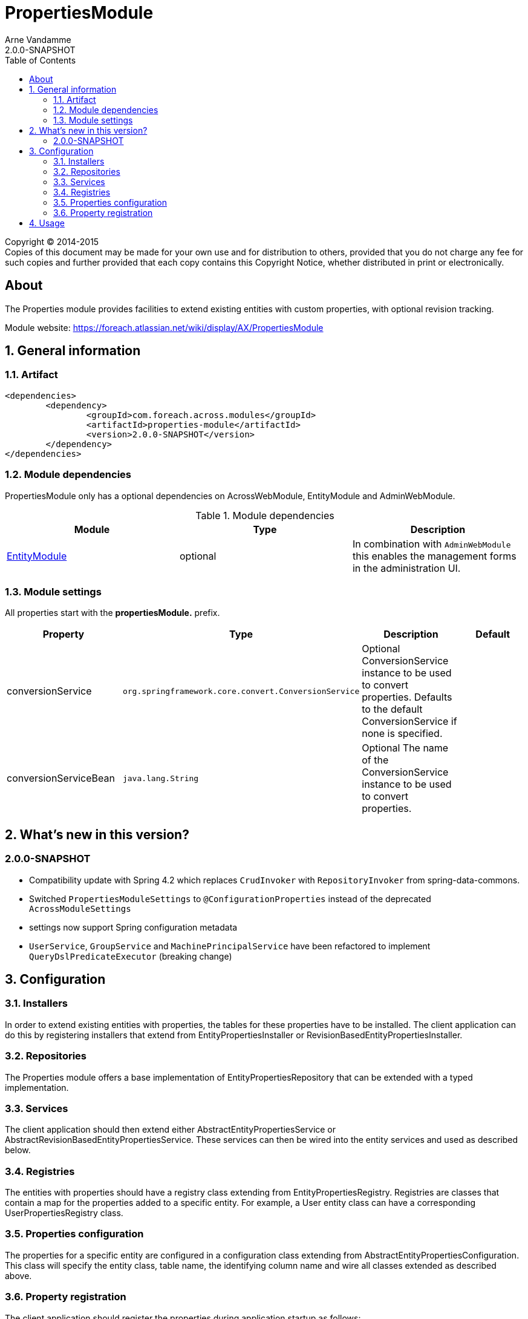 = PropertiesModule
Arne Vandamme
2.0.0-SNAPSHOT
:toc: left
:sectanchors:
:module-version: 2.0.0-SNAPSHOT
:module-name: PropertiesModule
:module-artifact: properties-module
:module-url: https://foreach.atlassian.net/wiki/display/AX/PropertiesModule
:application-info-url: https://foreach.atlassian.net/wiki/display/AX/PropertiesModule

[copyright,verbatim]
--
Copyright (C) 2014-2015 +
[small]#Copies of this document may be made for your own use and for distribution to others, provided that you do not charge any fee for such copies and further provided that each copy contains this Copyright Notice, whether distributed in print or electronically.#
--

[abstract]
== About

The Properties module provides facilities to extend existing entities with custom properties, with optional revision tracking.

Module website: {module-url}

:numbered:
== General information

=== Artifact
[source,xml,indent=0]
[subs="verbatim,quotes,attributes"]
----
	<dependencies>
		<dependency>
			<groupId>com.foreach.across.modules</groupId>
			<artifactId>{module-artifact}</artifactId>
			<version>{module-version}</version>
		</dependency>
	</dependencies>
----

=== Module dependencies

{module-name} only has a optional dependencies on AcrossWebModule, EntityModule and AdminWebModule.

.Module dependencies
|===
|Module |Type |Description

|<<integration:adminweb-entity,EntityModule>>
|optional
|In combination with `AdminWebModule` this enables the management forms in the administration UI.
|===

=== Module settings

All properties start with the *propertiesModule.* prefix.

|===
|Property |Type |Description |Default

|conversionService
|`org.springframework.core.convert.ConversionService`
|Optional ConversionService instance to be used to convert properties. Defaults to the default ConversionService if none is specified.
|

|conversionServiceBean
|`java.lang.String`
|Optional The name of the ConversionService instance to be used to convert properties.
|
|===

== What's new in this version?
:numbered!:
=== 2.0.0-SNAPSHOT

* Compatibility update with Spring 4.2 which replaces `CrudInvoker` with `RepositoryInvoker` from spring-data-commons.
* Switched `PropertiesModuleSettings` to `@ConfigurationProperties` instead of the deprecated `AcrossModuleSettings`
* settings now support Spring configuration metadata
* `UserService`, `GroupService` and `MachinePrincipalService` have been refactored to implement `QueryDslPredicateExecutor` (breaking change)

:numbered:
== Configuration

=== Installers
In order to extend existing entities with properties, the tables for these properties have to be installed.
The client application can do this by registering installers that extend from EntityPropertiesInstaller or RevisionBasedEntityPropertiesInstaller.

=== Repositories
The Properties module offers a base implementation of EntityPropertiesRepository that can be extended with a typed implementation.

=== Services
The client application should then extend either AbstractEntityPropertiesService or AbstractRevisionBasedEntityPropertiesService.
These services can then be wired into the entity services and used as described below.

=== Registries
The entities with properties should have a registry class extending from EntityPropertiesRegistry.
Registries are classes that contain a map for the properties added to a specific entity.
For example, a User entity class can have a corresponding UserPropertiesRegistry class.

=== Properties configuration
The properties for a specific entity are configured in a configuration class extending from AbstractEntityPropertiesConfiguration.
This class will specify the entity class, table name, the identifying column name and wire all classes extended as described above.

=== Property registration
The client application should register the properties during application startup as follows:
```java
@PostConstruct
protected void registerProperties() {
    userPropertiesRegistry.register( currentModule, "registration_code", String.class );
}
```
This snippet should be contained in a configuration class and autowire the current module and the specific EntityPropertiesRegistry for which this configuration is happening:
```java
@Autowired
@Module(AcrossModule.CURRENT_MODULE)
private AcrossModule currentModule;

@Autowired
private UserPropertiesRegistry userPropertiesRegistry;
```

This registry contains the definition of the property key to its implementation class and optionally a default value.
See EntityPropertiesRegistry for all available options.

==== Defaults
The Properties module supports simple types and parametrized types for registries. When registering a mapping, the client application can supply a default value.
These defaults should not be changed by client code. In order to enforce this, the Properties module uses PropertyFactory from the Foreach common libraries as a way to construct these defaults.
TypeDescriptors (from Spring) are used to describe the parameter types.

Examples:
```java
// A SingletonPropertyFactory used for an enum:
userPropertiesRegistry.register( currentModule, "enum_property", AnEnum.class,
                                 SingletonPropertyFactory.<String, AnEnum>forValue( AnEnum.SOME_VALUE ) );
// An anonymous implementation of PropertyFactory for a Set of Foo (which is an entity):
userPropertiesRegistry.register( currentModule,
                                 "userFoo",
                                 TypeDescriptor.collection( Set.class, TypeDescriptor.valueOf( Foo.class ) ),
                                 new PropertyFactory<String, Object>()
                                 {
                                     @Override
                                     public Object create( PropertyTypeRegistry registry, String propertyKey ) {
                                         return new HashSet<Foo>();
                                     }
                                 }
);
```

== Usage
If the Properties module is configured correctly and the services are wired, the properties of a specific entity can be read and set as follow:
```java
Foo foo = new Foo( "aFoo" );
UserProperties userProperties = userPropertiesService.getProperties( userId );
Set<Foo> foos = userProperties.getValue( "userFoo" );
foos.add( foo );
userPropertiesService.saveProperties( userProperties );
```
_Note that properties should always be saved after updating._